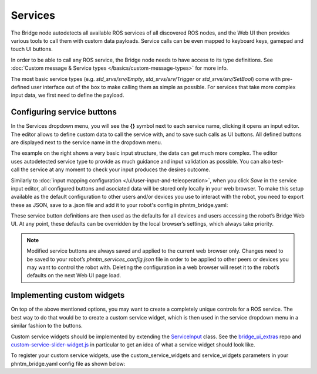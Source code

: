 Services
========

The Bridge node autodetects all available ROS services of all discovered ROS nodes,
and the Web UI then provides various tools to call them with custom data payloads.
Service calls can be even mapped to keyboard keys, gamepad and touch UI buttons.

In order to be able to call any ROS service, the Bridge node needs to have access to its type definitions. 
See :doc:`Custom message & Service types </basics/custom-message-types>` for more info.

The most basic service types (e.g. `std_srvs/srv/Empty`, `std_srvs/srv/Trigger` or `std_srvs/srv/SetBool`) come with pre-defined user interface out of the box to make calling them as simple as possible.
For services that take more complex input data, we first need to define the payload.

Configuring service buttons
---------------------------
In the Services dropdown menu, you will see the **{}** symbol next to each service name, clicking it opens an input editor. 
The editor allows to define custom data to call the service with, and to save such calls as UI buttons.
All defined buttons are displayed next to the service name in the dropdown menu.

.. figure:: ../img/user-input-service-buttons-editor.png
    :align: right
    :class: service-buttons-editor

The example on the right shows a very basic input structure, the data can get much more complex.
The editor uses autodetected service type to provide as much guidance and input validation as possible. 
You can also test-call the service at any moment to check your input produces the desires outcome.

Similarly to :doc:`input mapping configuration </ui/user-input-and-teleoperation>`, when you click `Save` in the service input editor, all configured buttons and asociated data will be stored only locally in your web browser. 
To make this setup available as the default configuration to other users and/or devices you use to interact with the robot, you need to export these as JSON, save to a .json file and add it to your robot's config in phntm_bridge.yaml:

.. code-block::
   :caption: phntm_bridge.yaml

    service_defaults: /ros2_ws/phntm_services_config.json # path to config file as mapped inside the container

These service button definitions are then used as the defaults for all devices and users accessing the robot’s Bridge Web UI.
At any point, these defaults can be overridden by the local browser’s settings, which always take priority.

.. Note:: Modified service buttons are always saved and applied to the current web browser only. Changes need to be saved to your robot’s `phntm_services_config.json` file in order to be applied to other peers or devices you may want to control the robot with. Deleting the configuration in a web browser will reset it to the robot’s defaults on the next Web UI page load.

Implementing custom widgets
---------------------------
On top of the above mentioned options, you may want to create a completely unique controls for a ROS service. 
The best way to do that would be to create a custom service widget, which is then used in the service dropdown menu in a similar fashion to the buttons.

Custom service widgets should be implemented by extending the `ServiceInput <https://github.com/PhantomCybernetics/bridge_ui/blob/main/static/input/service-widgets.js>`_ class. 
See the `bridge_ui_extras <https://github.com/PhantomCybernetics/bridge_ui_extras>`_ repo and `custom-service-slider-widget.js <https://github.com/PhantomCybernetics/bridge_ui_extras/blob/main/examples/custom-service-slider-widget.js>`_ in particular to get an idea of what a service widget should look like.

To register your custom service widgets, use the custom_service_widgets and service_widgets parameters in your phntm_bridge.yaml config file as shown below:

.. code-block::
   :caption: phntm_bridge.yaml

    custom_service_widgets: # first, add widget classes to load
     - 'ServiceInput_ExampleSlider https://my-domain.com:443/custom-service-slider-widget.js' # class name, space, source file URL to be loaded
    service_widgets: # then map services to widget classes
     - '/camera/set_color_exposure ServiceInput_ExampleSlider {min: 0, max: 1, value_read: "get_color_exposure"}' # service id, space, class name, space, custom JSON data to pass
     - '/camera/set_color_gain ServiceInput_ExampleSlider {min: -100, max: 100, value_read: "get_color_gain"}'